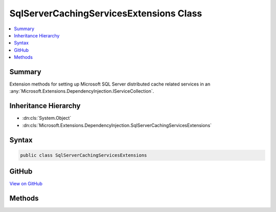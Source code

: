 

SqlServerCachingServicesExtensions Class
========================================



.. contents:: 
   :local:



Summary
-------

Extension methods for setting up Microsoft SQL Server distributed cache related services in an 
:any:`Microsoft.Extensions.DependencyInjection.IServiceCollection`\.





Inheritance Hierarchy
---------------------


* :dn:cls:`System.Object`
* :dn:cls:`Microsoft.Extensions.DependencyInjection.SqlServerCachingServicesExtensions`








Syntax
------

.. code-block:: csharp

   public class SqlServerCachingServicesExtensions





GitHub
------

`View on GitHub <https://github.com/aspnet/apidocs/blob/master/aspnet/caching/src/Microsoft.Extensions.Caching.SqlServer/SqlServerCacheExtensions.cs>`_





.. dn:class:: Microsoft.Extensions.DependencyInjection.SqlServerCachingServicesExtensions

Methods
-------

.. dn:class:: Microsoft.Extensions.DependencyInjection.SqlServerCachingServicesExtensions
    :noindex:
    :hidden:

    
    .. dn:method:: Microsoft.Extensions.DependencyInjection.SqlServerCachingServicesExtensions.AddSqlServerCache(Microsoft.Extensions.DependencyInjection.IServiceCollection, System.Action<Microsoft.Extensions.Caching.SqlServer.SqlServerCacheOptions>)
    
        
    
        Adds Microsoft SQL Server distributed caching services to the specified :any:`Microsoft.Extensions.DependencyInjection.IServiceCollection`\.
    
        
        
        
        :param services: The  to add services to.
        
        :type services: Microsoft.Extensions.DependencyInjection.IServiceCollection
        
        
        :param options: An action callback to configure a  instance.
        
        :type options: System.Action{Microsoft.Extensions.Caching.SqlServer.SqlServerCacheOptions}
        :rtype: Microsoft.Extensions.DependencyInjection.IServiceCollection
        :return: A reference to this instance after the operation has completed.
    
        
        .. code-block:: csharp
    
           public static IServiceCollection AddSqlServerCache(IServiceCollection services, Action<SqlServerCacheOptions> options)
    

